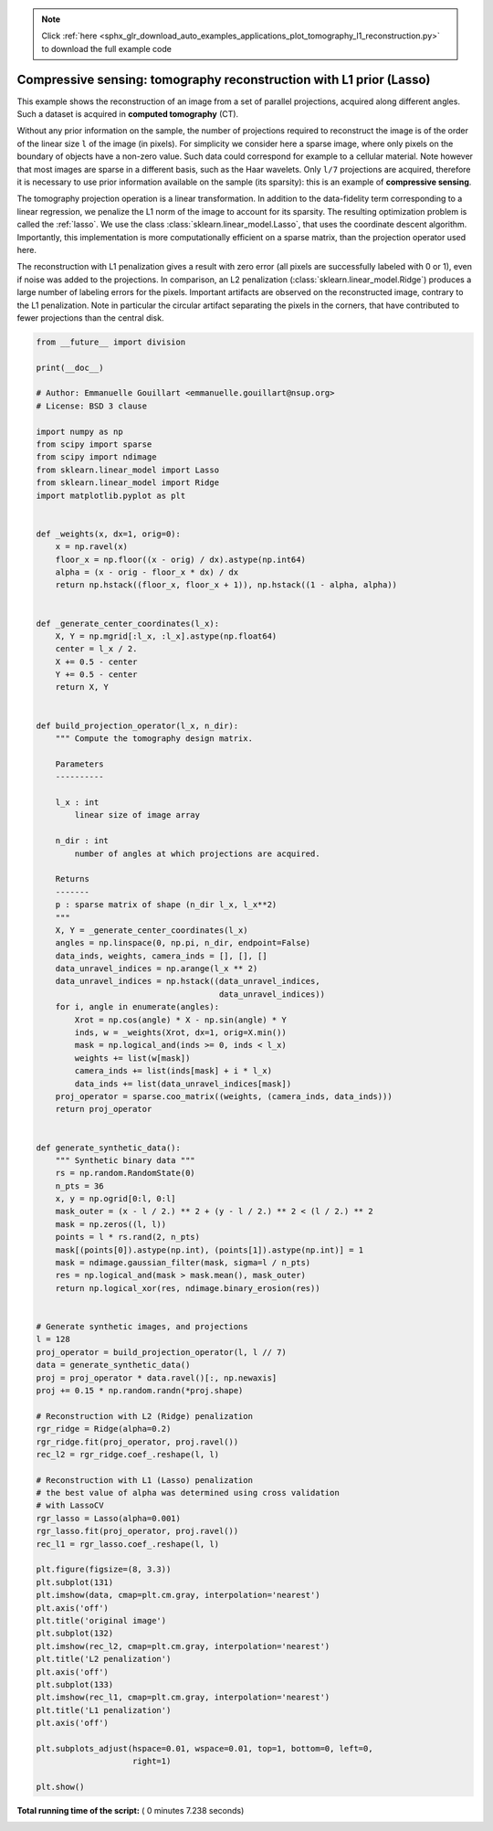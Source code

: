 .. note::
    :class: sphx-glr-download-link-note

    Click :ref:`here <sphx_glr_download_auto_examples_applications_plot_tomography_l1_reconstruction.py>` to download the full example code
.. rst-class:: sphx-glr-example-title

.. _sphx_glr_auto_examples_applications_plot_tomography_l1_reconstruction.py:


======================================================================
Compressive sensing: tomography reconstruction with L1 prior (Lasso)
======================================================================

This example shows the reconstruction of an image from a set of parallel
projections, acquired along different angles. Such a dataset is acquired in
**computed tomography** (CT).

Without any prior information on the sample, the number of projections
required to reconstruct the image is of the order of the linear size
``l`` of the image (in pixels). For simplicity we consider here a sparse
image, where only pixels on the boundary of objects have a non-zero
value. Such data could correspond for example to a cellular material.
Note however that most images are sparse in a different basis, such as
the Haar wavelets. Only ``l/7`` projections are acquired, therefore it is
necessary to use prior information available on the sample (its
sparsity): this is an example of **compressive sensing**.

The tomography projection operation is a linear transformation. In
addition to the data-fidelity term corresponding to a linear regression,
we penalize the L1 norm of the image to account for its sparsity. The
resulting optimization problem is called the :ref:`lasso`. We use the
class :class:`sklearn.linear_model.Lasso`, that uses the coordinate descent
algorithm. Importantly, this implementation is more computationally efficient
on a sparse matrix, than the projection operator used here.

The reconstruction with L1 penalization gives a result with zero error
(all pixels are successfully labeled with 0 or 1), even if noise was
added to the projections. In comparison, an L2 penalization
(:class:`sklearn.linear_model.Ridge`) produces a large number of labeling
errors for the pixels. Important artifacts are observed on the
reconstructed image, contrary to the L1 penalization. Note in particular
the circular artifact separating the pixels in the corners, that have
contributed to fewer projections than the central disk.




.. image:: /auto_examples/applications/images/sphx_glr_plot_tomography_l1_reconstruction_001.png
    :class: sphx-glr-single-img





.. code-block:: python

    from __future__ import division

    print(__doc__)

    # Author: Emmanuelle Gouillart <emmanuelle.gouillart@nsup.org>
    # License: BSD 3 clause

    import numpy as np
    from scipy import sparse
    from scipy import ndimage
    from sklearn.linear_model import Lasso
    from sklearn.linear_model import Ridge
    import matplotlib.pyplot as plt


    def _weights(x, dx=1, orig=0):
        x = np.ravel(x)
        floor_x = np.floor((x - orig) / dx).astype(np.int64)
        alpha = (x - orig - floor_x * dx) / dx
        return np.hstack((floor_x, floor_x + 1)), np.hstack((1 - alpha, alpha))


    def _generate_center_coordinates(l_x):
        X, Y = np.mgrid[:l_x, :l_x].astype(np.float64)
        center = l_x / 2.
        X += 0.5 - center
        Y += 0.5 - center
        return X, Y


    def build_projection_operator(l_x, n_dir):
        """ Compute the tomography design matrix.

        Parameters
        ----------

        l_x : int
            linear size of image array

        n_dir : int
            number of angles at which projections are acquired.

        Returns
        -------
        p : sparse matrix of shape (n_dir l_x, l_x**2)
        """
        X, Y = _generate_center_coordinates(l_x)
        angles = np.linspace(0, np.pi, n_dir, endpoint=False)
        data_inds, weights, camera_inds = [], [], []
        data_unravel_indices = np.arange(l_x ** 2)
        data_unravel_indices = np.hstack((data_unravel_indices,
                                          data_unravel_indices))
        for i, angle in enumerate(angles):
            Xrot = np.cos(angle) * X - np.sin(angle) * Y
            inds, w = _weights(Xrot, dx=1, orig=X.min())
            mask = np.logical_and(inds >= 0, inds < l_x)
            weights += list(w[mask])
            camera_inds += list(inds[mask] + i * l_x)
            data_inds += list(data_unravel_indices[mask])
        proj_operator = sparse.coo_matrix((weights, (camera_inds, data_inds)))
        return proj_operator


    def generate_synthetic_data():
        """ Synthetic binary data """
        rs = np.random.RandomState(0)
        n_pts = 36
        x, y = np.ogrid[0:l, 0:l]
        mask_outer = (x - l / 2.) ** 2 + (y - l / 2.) ** 2 < (l / 2.) ** 2
        mask = np.zeros((l, l))
        points = l * rs.rand(2, n_pts)
        mask[(points[0]).astype(np.int), (points[1]).astype(np.int)] = 1
        mask = ndimage.gaussian_filter(mask, sigma=l / n_pts)
        res = np.logical_and(mask > mask.mean(), mask_outer)
        return np.logical_xor(res, ndimage.binary_erosion(res))


    # Generate synthetic images, and projections
    l = 128
    proj_operator = build_projection_operator(l, l // 7)
    data = generate_synthetic_data()
    proj = proj_operator * data.ravel()[:, np.newaxis]
    proj += 0.15 * np.random.randn(*proj.shape)

    # Reconstruction with L2 (Ridge) penalization
    rgr_ridge = Ridge(alpha=0.2)
    rgr_ridge.fit(proj_operator, proj.ravel())
    rec_l2 = rgr_ridge.coef_.reshape(l, l)

    # Reconstruction with L1 (Lasso) penalization
    # the best value of alpha was determined using cross validation
    # with LassoCV
    rgr_lasso = Lasso(alpha=0.001)
    rgr_lasso.fit(proj_operator, proj.ravel())
    rec_l1 = rgr_lasso.coef_.reshape(l, l)

    plt.figure(figsize=(8, 3.3))
    plt.subplot(131)
    plt.imshow(data, cmap=plt.cm.gray, interpolation='nearest')
    plt.axis('off')
    plt.title('original image')
    plt.subplot(132)
    plt.imshow(rec_l2, cmap=plt.cm.gray, interpolation='nearest')
    plt.title('L2 penalization')
    plt.axis('off')
    plt.subplot(133)
    plt.imshow(rec_l1, cmap=plt.cm.gray, interpolation='nearest')
    plt.title('L1 penalization')
    plt.axis('off')

    plt.subplots_adjust(hspace=0.01, wspace=0.01, top=1, bottom=0, left=0,
                        right=1)

    plt.show()

**Total running time of the script:** ( 0 minutes  7.238 seconds)


.. _sphx_glr_download_auto_examples_applications_plot_tomography_l1_reconstruction.py:


.. only :: html

 .. container:: sphx-glr-footer
    :class: sphx-glr-footer-example



  .. container:: sphx-glr-download

     :download:`Download Python source code: plot_tomography_l1_reconstruction.py <plot_tomography_l1_reconstruction.py>`



  .. container:: sphx-glr-download

     :download:`Download Jupyter notebook: plot_tomography_l1_reconstruction.ipynb <plot_tomography_l1_reconstruction.ipynb>`


.. only:: html

 .. rst-class:: sphx-glr-signature

    `Gallery generated by Sphinx-Gallery <https://sphinx-gallery.readthedocs.io>`_
